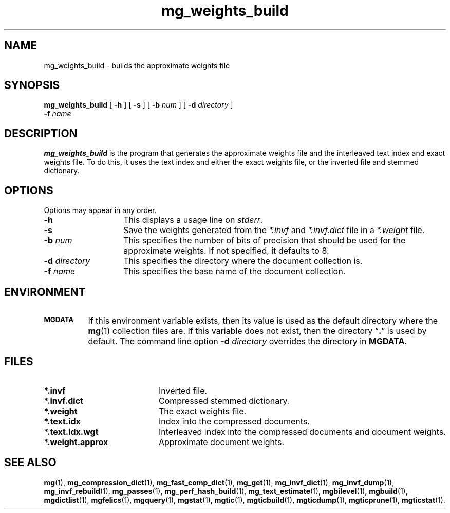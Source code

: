 .\"------------------------------------------------------------
.\" Id - set Rv,revision, and Dt, Date using rcs-Id tag.
.de Id
.ds Rv \\$3
.ds Dt \\$4
..
.Id $Id: mg_weights_build.1 16583 2008-07-29 10:20:36Z davidb $
.\"------------------------------------------------------------
.TH mg_weights_build 1 \*(Dt CITRI
.SH NAME
mg_weights_build \- builds the approximate weights file
.SH SYNOPSIS
.B mg_weights_build
[
.B \-h
]
[
.B \-s
]
[
.BI \-b " num"
]
[
.BI \-d " directory"
]
.if n .ti +9n
.BI \-f " name"
.SH DESCRIPTION
.B mg_weights_build
is the program that generates the approximate weights file and the
interleaved text index and exact weights file.  To do this, it uses
the text index and either the exact weights file, or the inverted file
and stemmed dictionary.
.SH OPTIONS
Options may appear in any order.
.TP "\w'\fB\-d\fP \fIdirectory\fP'u+2n"
.B \-h
This displays a usage line on
.IR stderr .
.TP
.B \-s
Save the weights generated from the
.I *.invf
and
.I *.invf.dict
file in a
.I *.weight
file.
.TP
.BI \-b " num"
This specifies the number of bits of precision that should be used for
the approximate weights.  If not specified, it defaults to 8.
.TP
.BI \-d " directory"
This specifies the directory where the document collection is.
.TP
.BI \-f " name"
This specifies the base name of the document collection.
.SH ENVIRONMENT
.TP "\w'\fBMGDATA\fP'u+2n"
.SB MGDATA
If this environment variable exists, then its value is used as the
default directory where the
.BR mg (1)
collection files are.  If this variable does not exist, then the
directory \*(lq\fB.\fP\*(rq is used by default.  The command line
option
.BI \-d " directory"
overrides the directory in
.BR MGDATA .
.SH FILES
.TP 20
.B *.invf
Inverted file.
.TP
.B *.invf.dict
Compressed stemmed dictionary.
.TP
.B *.weight
The exact weights file.
.TP
.B *.text.idx
Index into the compressed documents.
.TP
.B *.text.idx.wgt
Interleaved index into the compressed documents and document weights.
.TP
.B *.weight.approx
Approximate document weights.
.SH "SEE ALSO"
.na
.BR mg (1),
.BR mg_compression_dict (1),
.BR mg_fast_comp_dict (1),
.BR mg_get (1),
.BR mg_invf_dict (1),
.BR mg_invf_dump (1),
.BR mg_invf_rebuild (1),
.BR mg_passes (1),
.BR mg_perf_hash_build (1),
.BR mg_text_estimate (1),
.BR mgbilevel (1),
.BR mgbuild (1),
.BR mgdictlist (1),
.BR mgfelics (1),
.BR mgquery (1),
.BR mgstat (1),
.BR mgtic (1),
.BR mgticbuild (1),
.BR mgticdump (1),
.BR mgticprune (1),
.BR mgticstat (1).
